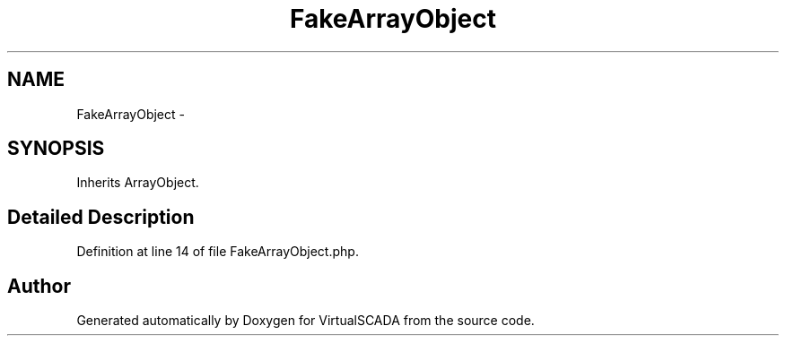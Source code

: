 .TH "FakeArrayObject" 3 "Tue Apr 14 2015" "Version 1.0" "VirtualSCADA" \" -*- nroff -*-
.ad l
.nh
.SH NAME
FakeArrayObject \- 
.SH SYNOPSIS
.br
.PP
.PP
Inherits ArrayObject\&.
.SH "Detailed Description"
.PP 
Definition at line 14 of file FakeArrayObject\&.php\&.

.SH "Author"
.PP 
Generated automatically by Doxygen for VirtualSCADA from the source code\&.
